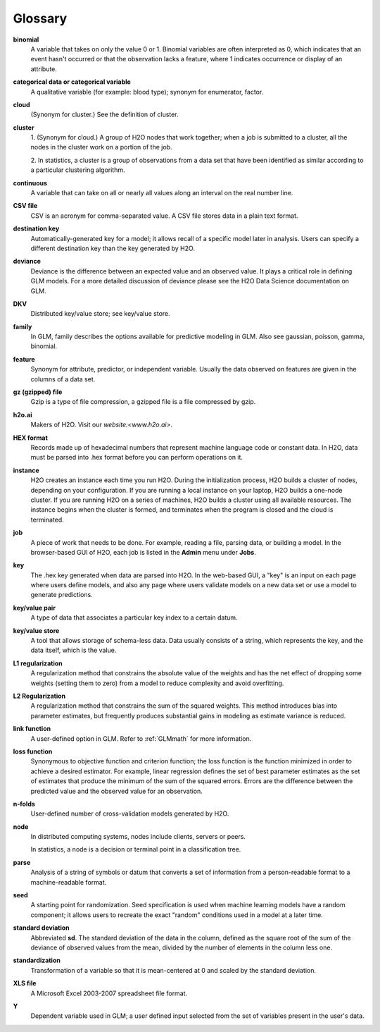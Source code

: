 .. -*- mode: rst -*-

.. _glossary:


Glossary
========

.. glossary::

**binomial**
  A variable that takes on only the value 0 or 1. Binomial variables
  are often interpreted as 0, which indicates that an event hasn't occurred
  or that the observation lacks a feature, where 1 indicates occurrence
  or display of an attribute.  

**categorical data or categorical variable**
  A qualitative variable (for example: blood type); synonym for
  enumerator, factor.  

**cloud**
  (Synonym for cluster.)  See the definition of cluster. 

**cluster**
  1. (Synonym for cloud.)  A group of H2O nodes that work together; when a
  job is submitted to a cluster, all the nodes in the cluster work on
  a portion of the job. 

  2. In statistics, a cluster is a  group of
  observations from a data set that have been identified as 
  similar according to a particular clustering algorithm.

**continuous** 
  A variable that can take on all or nearly all values along an
  interval on the real number line. 


**CSV file**
  CSV is an acronym for comma-separated value. A CSV file stores
  data in a plain text format. 

**destination key**   
  Automatically-generated key for a model; it allows recall of a
  specific model later in analysis. Users can specify a
  different destination key than the key generated by H2O. 

**deviance** 
  Deviance is the difference between an expected value and an observed value. 
  It plays a critical role in defining GLM models. For a more detailed
  discussion of deviance please see the H2O Data Science documentation
  on GLM. 

**DKV**
  Distributed key/value store; see key/value store.

**family**
  In GLM, family describes the options available for predictive
  modeling in GLM. Also see gaussian, poisson, gamma, binomial.
   
**feature**
  Synonym for attribute, predictor, or independent variable. Usually
  the data observed on features are given in the columns of a data
  set.  

**gz (gzipped) file**
  Gzip is a type of file compression, a gzipped file is a file
  compressed by gzip.   
  
**h2o.ai**
  Makers of H2O. Visit our `website:<www.h2o.ai>`.   

**HEX format**
  Records made up of hexadecimal numbers that represent machine
  language code or constant data. In H2O, data must be parsed into 
  .hex format before you can perform operations on it.   

**instance**
  H2O creates an instance each time you run H2O. During the initialization process, H2O    builds a cluster of nodes, depending on your configuration. If you are running a local instance on your laptop, H2O builds a one-node cluster. If you are running H2O on a series of machines, H2O builds a cluster using all available resources. The instance begins when the cluster is formed, and terminates when the program is closed and the cloud is terminated.

**job**
  A piece of work that needs to be done. For example, reading a file, parsing data, or building a model. In the browser-based GUI of H2O, each job is listed in the **Admin** menu under **Jobs**.   

**key**
  The .hex key generated when data are parsed into
  H2O. In the web-based GUI, a "key" is an input on each page where users
  define models, and also any page where users validate models on a
  new data set or use a model to generate predictions.    

**key/value pair**
  A type of data that associates a particular key index to a
  certain datum.  

**key/value store**
  A tool that allows storage of schema-less data. Data usually
  consists of a string, which represents the key, and the data itself,
  which is the value.

**L1 regularization** 
  A regularization method that constrains the absolute value of the weights and
  has the net effect of dropping some weights (setting them to zero) from a model
  to reduce complexity and avoid overfitting. 

**L2 Regularization** 
  A regularization method that constrains the sum of the squared
  weights. This method introduces bias into parameter estimates, but
  frequently produces substantial gains in modeling as estimate variance is
  reduced.

**link function** 
  A user-defined option in GLM. Refer to :ref:`GLMmath` for more information.  

**loss function**
  Synonymous to objective function and criterion function; the loss function is the     function minimized in order to achieve a desired estimator. For example, linear regression defines the set of best parameter estimates as the set of estimates that produce the minimum of the sum of the squared errors. Errors are the difference between the predicted value and the observed value for an observation.  

**n-folds** 
  User-defined number of cross-validation models generated by H2O.

**node**
  In distributed computing systems, nodes include clients,
  servers or peers. 
  
  In statistics, a node is a decision or terminal point in a
  classification tree.

**parse**
  Analysis of a string of symbols or datum that converts a set of information from a person-readable format to a machine-readable format.


**seed**
  A starting point for randomization. Seed specification is used when
  machine learning models have a random component; it allows users to
  recreate the exact "random" conditions used in a model at a later
  time. 

**standard deviation**
  Abbreviated **sd**.
  The standard deviation of the data in the column, defined as the
  square root of the sum of the deviance of observed values from the
  mean, divided by the number of elements in the column less one.
   

**standardization**
  Transformation of a variable so that it is mean-centered at 0 and
  scaled by the standard deviation.

**XLS file**
  A Microsoft Excel 2003-2007 spreadsheet file format. 

**Y**
  Dependent variable used in GLM; a user defined input selected
  from the set of variables present in the user's data. 
